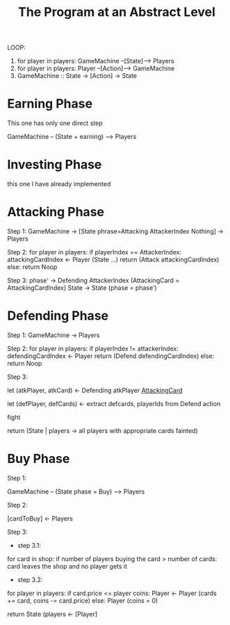 
#+title: The Program at an Abstract Level


LOOP:
    1. for player in players: GameMachine --[State]--> Players
    2. for player in players: Player --[Action]--> GameMachine
    3. GameMachine :: State -> [Action] -> State 

* Earning Phase

This one has only one direct step

GameMachine  -- (State + earning) --> Players


* Investing Phase

this one I have already implemented

* Attacking Phase 

Step 1:
GameMachine -> [State phrase=Attacking AttackerIndex Nothing] -> Players 

Step 2:
for player in players:
  if playerIndex == AttackerIndex:
    attackingCardIndex <- Player (State ...)
    return (Attack attackingCardIndex)
  else:
    return Noop

Step 3: 
phase' -> Defending AttackerIndex (AttackingCard = AttackingCardIndex)
State -> State (phase = phase')

* Defending Phase

Step 1:
GameMachine -> Players 

Step 2:
for player in players:
  if playerIndex != attackerIndex:
    defendingCardIndex <- Player 
    return (Defend defendingCardIndex)
  else:
    return Noop

Step 3:

let (atkPlayer, atkCard) <- Defending atkPlayer __AttackingCard__
 
let (defPlayer, defCards) <- extract defcards, playerIds from Defend action

fight

return (State | players -> all players with appropriate cards fainted) 

* Buy Phase

Step 1:

GameMachine -- (State phase = Buy) --> Players

Step 2:

[cardToBuy] <- Players 

Step 3:

- step 3.1:
for card in shop:
  if number of players buying the card > number of cards:
    card leaves the shop and no player gets it

- step 3.2:
for player in players:
  if card.price <= player coins:
    Player <- Player (cards += card, coins -= card.price)
  else:
    Player (coins = 0)

return State (players <- [Player]
